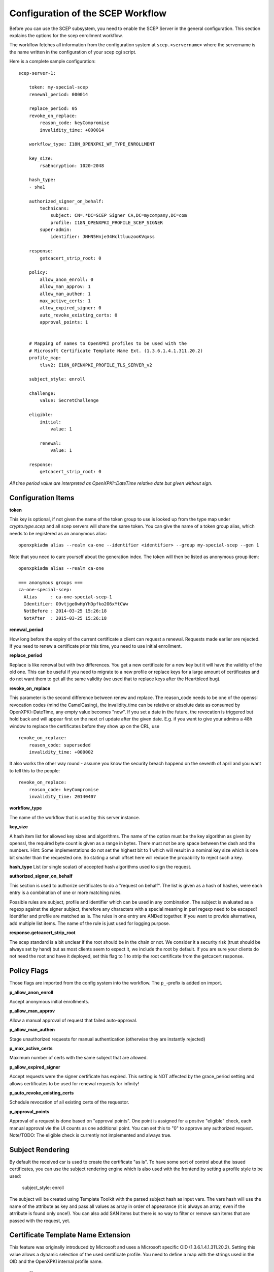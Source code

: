 Configuration of the SCEP Workflow
====================================

Before you can use the SCEP subsystem, you need to enable the SCEP Server in the general configuration. This section explains the options for the scep enrollment workflow.

The workflow fetches all information from the configuration system at ``scep.<servername>`` where the servername is the name written in the configuration of your scep cgi script.

Here is a complete sample configuration::

    scep-server-1:

        token: my-special-scep
        renewal_period: 000014

        replace_period: 05
        revoke_on_replace:
            reason_code: keyCompromise
            invalidity_time: +000014

        workflow_type: I18N_OPENXPKI_WF_TYPE_ENROLLMENT

        key_size:
            rsaEncryption: 1020-2048

        hash_type:
        - sha1

        authorized_signer_on_behalf:
            technicans:
                subject: CN=.*DC=SCEP Signer CA,DC=mycompany,DC=com
                profile: I18N_OPENXPKI_PROFILE_SCEP_SIGNER
            super-admin:
                identifier: JNHN5Hnje34HcltluuzooKVqxss

        response:
            getcacert_strip_root: 0

        policy:
            allow_anon_enroll: 0
            allow_man_approv: 1
            allow_man_authen: 1
            max_active_certs: 1
            allow_expired_signer: 0
            auto_revoke_existing_certs: 0
            approval_points: 1


        # Mapping of names to OpenXPKI profiles to be used with the
        # Microsoft Certificate Template Name Ext. (1.3.6.1.4.1.311.20.2)
        profile_map:
            tlsv2: I18N_OPENXPKI_PROFILE_TLS_SERVER_v2

	subject_style: enroll

        challenge:
            value: SecretChallenge

        eligible:
            initial:
                value: 1

            renewal:
                value: 1

        response:
	    getcacert_strip_root: 0

*All time period value are interpreted as OpenXPKI::DateTime relative date but given without sign.*

Configuration Items
-------------------

**token**

This key is optional, if not given the name of the token group to use is looked up from the
type map under `crypto.type.scep` and all scep servers will share the same token.
You can give the name of a token group alias, which needs to be registered as an anonymous
alias::

    openxpkiadm alias --realm ca-one --identifier <identifier> --group my-special-scep --gen 1

Note that you need to care yourself about the generation index. The token will then be listed as anonymous group item::

    openxpkiadm alias --realm ca-one

    === anonymous groups ===
    ca-one-special-scep:
      Alias     : ca-one-special-scep-1
      Identifier: O9vtjge0wHpYhDpfko2O6xYtCWw
      NotBefore : 2014-03-25 15:26:18
      NotAfter  : 2015-03-25 15:26:18

**renewal_period**

How long before the expiry of the current certificate a client can request a renewal. Requests
made earlier are rejected. If you need to renew a certificate prior this time, you need to use
initial enrollment.

**replace_period**

Replace is like renewal but with two differences. You get a new certificate for a new key but
it will have the validity of the old one. This can be useful if you need to migrate to a new
profile or replace keys for a large amount of certificates and do not want them to get all the
same validity (we used that to replace keys after the Heartbleed bug).

**revoke_on_replace**

This parameter is the second difference between renew and replace. The reason_code needs to be
one of the openssl revocation codes (mind the CamelCasing), the invalidity_time can be relative
or absolute date as consumed by OpenXPKI::DateTime, any empty value becomes "now". If you set a
date in the future, the revocation is triggered but hold back and will appear first on the next
crl update after the given date. E.g. if you want to give your admins a 48h window to replace
the certificates before they show up on the CRL, use ::

    revoke_on_replace:
        reason_code: superseded
        invalidity_time: +000002

It also works the other way round - assume you know the security breach happend on the seventh of
april and you want to tell this to the people::

    revoke_on_replace:
        reason_code: keyCompromise
        invalidity_time: 20140407

**workflow_type**

The name of the workflow that is used by this server instance.

**key_size**

A hash item list for allowed key sizes and algorithms. The name of the option must be
the key algorithm as given by openssl, the required byte count is given as a range in
bytes. There must not be any space between the dash and the numbers. Hint: Some
implementations do not set the highest bit to 1 which will result in a nominal key
size which is one bit smaller than the requested one. So stating a small offset here
will reduce the propability to reject such a key.

**hash_type**
List (or single scalar) of accepted hash algorithms used to sign the request.

**authorized_signer_on_behalf**

This section is used to authorize certificates to do a "request on behalf". The list is
given as a hash of hashes, were each entry is a combination of one or more matching rules.

Possible rules are subject, profile and identifier which can be used in any combination.
The subject is evaluated as a regexp against the signer subject, therefore any characters with
a special meaning in perl regexp need to be escaped! Identifier and profile are matched as is.
The rules in one entry are ANDed together. If you want to provide alternatives, add multiple
list items. The name of the rule is just used for logging purpose.

**response.getcacert_strip_root**

The scep standard is a bit unclear if the root should be in the chain or not.
We consider it a security risk (trust should be always set by hand) but as most clients seem to expect it, we include the root by default. If you are sure your clients do not need the root and have it
deployed, set this flag to 1 to strip the root certificate from the getcacert response.

Policy Flags
-------------

Those flags are imported from the config system into the workflow. The ``p_``-prefix is added on import.

**p_allow_anon_enroll**

Accept anonymous initial enrollments.

**p_allow_man_approv**

Allow a manual approval of request that failed auto-approval.

**p_allow_man_authen**

Stage unauthorized requests for manual authentication (otherwise they are instantly rejected)

**p_max_active_certs**

Maximum number of certs with the same subject that are allowed.

**p_allow_expired_signer**

Accept requests were the signer certificate has expired. This setting is NOT affected by the
grace_period setting and allows certificates to be used for renewal requests for infinity!

**p_auto_revoke_existing_certs**

Schedule revocation of all existing certs of the requestor.

**p_approval_points**

Approval of a request is done based on "approval points". One point is assigned
for a positve "eligible" check, each manual approval vie the UI counts as one
additional point. You can set this to "0" to approve any authorized request.
Note/TODO: The eligible check is currently not implemented and always true.

Subject Rendering
-----------------

By default the received csr is used to create the certificate "as is". To have
some sort of control about the issued certificates, you can use the subject
rendering engine which is also used with the frontend by setting a profile
style to be used:

    subject_style: enroll

The subject will be created using Template Toolkit with the parsed subject hash
as input vars. The vars hash will use the name of the attribute as key and pass
all values as array in order of appearance (it is always an array, even if the
atrribute is found only once!). You can also add SAN items but there is no way
to filter or  remove san items that are passed with the request, yet.

Certificate Template Name Extension
---------------------------------------------

This feature was originally introduced by Microsoft and uses a
Microsoft specific OID (1.3.6.1.4.1.311.20.2). Setting this value
allows a dynamic selection of the used certificate profile.
You need to define a map with the strings used in the OID and the
OpenXPKI internal profile name.

    profile_map:
        tlsv2: I18N_OPENXPKI_PROFILE_TLS_SERVER_v2

If the OID is empty or its value is
not found in the map, the default profile given in the scep server
configuration is used.

Challenge Validation
--------------------

The sample config above defines a static challenge password. For a dynamic
check, you can use a connector here::

    challenge:
       mode: bind
       value@: connector:scep.connectors.challenge
       args:
       - "[% context.cert_subject %]"

    connectors:
        challenge:
            class: Connector::Builtin::Authentication::Password
            LOCATION: /home/pkiadm/ca-one/passwd.txt

This will use the cert_subject to validate the given password against a list
of given passwords. For config details, check the perldoc of
OpenXPKI::Server::Workflow::Activity::SCEPv2::EvaluateChallenge

Eligibility Check
-----------------

You can add a datasource to check if a device/request is allowed to perform
an enrollment or renewal request. The default config is always true, resulting
in an immediate approval of requests having valid authentication (challenge or
trusted signer).

Here is a sample config to check weather a device exisits in an ldap repository::

    eligible:
        initial:
            value@: connector:your.connector
            args:
            - "[% context.cert_subject %]"
            - "[% context.url_mac %]"

    connectors:
        devices:
            ## This connector just checks if the given mac
            ## exisits in the ldap
            class: Connector::Proxy::Net::LDAP::Simple
            LOCATION: ldap://localhost:389
            base: ou=devices,dc=mycompany,dc=com
            filter: (macaddress=[% ARGS.1 %])
            binddn: cn=admin,dc=mycompany,dc=com
            password: admin
            attrs: macaddress

To have the mac in the workflow, you need to pass it with the request as an url
parameter to the wrapper: `http://host/scep/scep?mac=001122334455`.

For more options and samples, see the perldoc of
OpenXPKI::Server::Workflow::Activity::SCEPv2::EvaluateEligibility


Status Flags used in the workflow
----------------------------------

The workflow uses status flags in the context to take decissions. Flags are boolean if not stated otherwise.

**csr_key_size_ok**

Weather the keysize of the csr matches the given array. If the key_size definition is missing, the flag is not set.

**have_all_approvals**

Result of the approval check done in CalcApproval.

**in_renew_window**

The request is within the configured renewal period.

**num_manual_authen**

The number of given manual authentications. Can override missing authentication on initial enrollment.

**scep_uniq_id_ok**

The internal request id is really unique across the whole system.

**signer_is_self_signed**

The signer and the csr have the same public key. Note: If you allow key renewal this might also be a renewal!

**signer_on_behalf**

The signer certificate is recognized as an authorized signer on behalf. See *authorized_signer_on_behalf* in the configuration section.

**signer_signature_valid**

The signature on the PKCS#7 container is valid.

**signer_sn_matches_csr**

The request subject matches the signer subject. This can be either a self-signed initial enrollment or a renewal!

**signer_status_revoked**

The signer certificate is marked revoked in the database.

**signer_trusted**

The PKI can build the complete chain from the signer certificate to a trusted root. It might be revoked or expired!

**signer_validity_ok**

The notbefore/notafter dates were valid at the time of validation. In case you have a grace_period set, a certificate is also valid if it has expired within the grace period.

**valid_chall_pass**

The provided challenge password has been approved.

**valid_kerb_authen**

Request was authenticated using kerberos (not implemented yet)

Workflow entries used
----------------------

**csr_profile_oid**

The profile name as extracted from the Certificate Type Extension (Microsoft specific)

